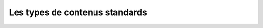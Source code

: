 


===============================
Les types de contenus standards
===============================






